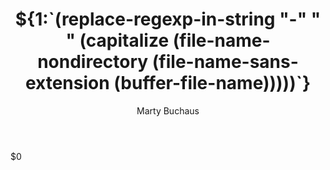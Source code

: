 #+TITLE:  ${1:`(replace-regexp-in-string "-" " " (capitalize (file-name-nondirectory (file-name-sans-extension (buffer-file-name)))))`}
#+AUTHOR: Marty Buchaus
#+EMAIL: marty@dabuke.com
#+HUGO_BASE_DIR: ../../../
#+HUGO_SECTION: post
#+HUGO_DRAFT: true
#+HUGO_CATEGORIES: serial
#+HUGO_TAGS: blog snuffstuff
#+HUGO_AUTO_SET_LASTMOD: true
#+startup: showeverything
#+options: d:(not "notes")

$0

